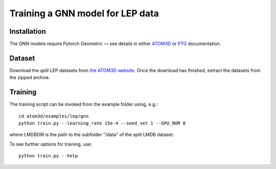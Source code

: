Training a GNN model for LEP data
==================================


Installation
------------

The GNN models require Pytorch Geometric — see details in either `ATOM3D <https://atom3d.readthedocs.io/en/latest/training_models.html#model-specific-installation-instructions>`_ or `PTG <https://pytorch-geometric.readthedocs.io/en/latest/notes/installation.html>`_ documentation.

Dataset
-------


Download the *split* LEP datasets from `the ATOM3D website <https://www.atom3d.ai/lep.html>`_.
Once the download has finished, extract the datasets from the zipped archive.


Training
--------
  
The training script can be invoked from the example folder using, e.g.::

    cd atom3d/examples/lep/gnn
    python train.py --learning_rate 15e-4 --seed_set 1 --GPU_NUM 0
                    
where LMDBDIR is the path to the subfolder "/data" of the split LMDB dataset.

To see further options for training, use::

    python train.py --help
